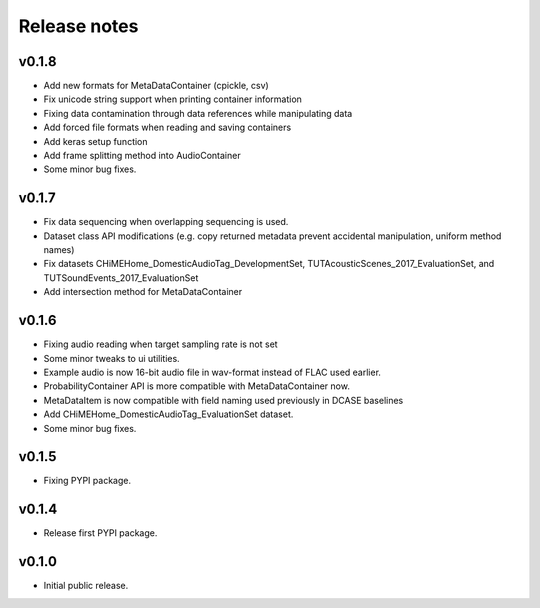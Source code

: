 .. _changelog:

Release notes
=============

v0.1.8
------

- Add new formats for MetaDataContainer (cpickle, csv)
- Fix unicode string support when printing container information
- Fixing data contamination through data references while manipulating data
- Add forced file formats when reading and saving containers
- Add keras setup function
- Add frame splitting method into AudioContainer
- Some minor bug fixes.

v0.1.7
------

- Fix data sequencing when overlapping sequencing is used.
- Dataset class API modifications (e.g. copy returned metadata prevent accidental manipulation, uniform method names)
- Fix datasets CHiMEHome_DomesticAudioTag_DevelopmentSet, TUTAcousticScenes_2017_EvaluationSet, and TUTSoundEvents_2017_EvaluationSet
- Add intersection method for MetaDataContainer

v0.1.6
------

- Fixing audio reading when target sampling rate is not set
- Some minor tweaks to ui utilities.
- Example audio is now 16-bit audio file in wav-format instead of FLAC used earlier.
- ProbabilityContainer API is more compatible with MetaDataContainer now.
- MetaDataItem is now compatible with field naming used previously in DCASE baselines
- Add CHiMEHome_DomesticAudioTag_EvaluationSet dataset.
- Some minor bug fixes.

v0.1.5
------

- Fixing PYPI package.

v0.1.4
------

- Release first PYPI package.

v0.1.0
------

- Initial public release.
